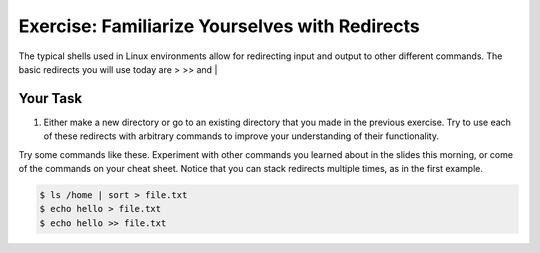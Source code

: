 Exercise: Familiarize Yourselves with Redirects
****************************************

The typical shells used in Linux environments allow for redirecting input and output to other different commands. The basic redirects you will use today are > >> and |

Your Task
=========

#. Either make a new directory or go to an existing directory that you made in the previous exercise. Try to use each of these redirects with arbitrary commands to improve your understanding of their functionality.

.. Hint::
Try some commands like these. Experiment with other commands you learned about in the slides this morning, or come of the commands on your cheat sheet. Notice that you can stack redirects multiple times, as in the first example. 

    
  
.. code-block:: bash

    $ ls /home | sort > file.txt
    $ echo hello > file.txt
    $ echo hello >> file.txt
